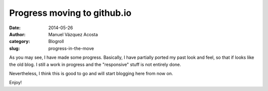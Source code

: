 Progress moving to github.io
=============================

:date: 2014-05-26
:author: Manuel Vázquez Acosta
:category: Blogroll
:slug: progress-in-the-move


As you may see, I have made some progress.  Basically, I have partially ported
my past look and feel, so that if looks like the old blog.  I still a work in
progress and the "responsive" stuff is not entirely done.

Nevertheless, I think this is good to go and will start blogging here from now
on.

Enjoy!

..
   Local Variables:
   ispell-dictionary: "en"
   End: